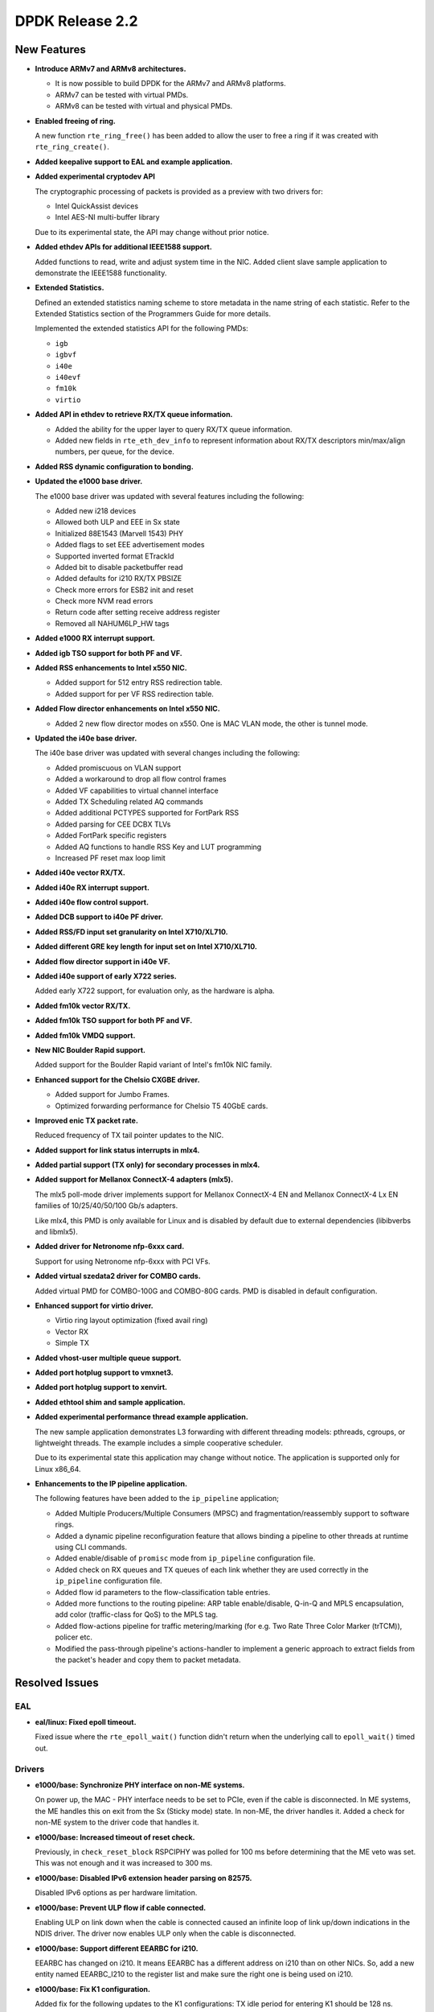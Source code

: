 ..  SPDX-License-Identifier: BSD-3-Clause
    Copyright 2016 The DPDK contributors

DPDK Release 2.2
================

New Features
------------

* **Introduce ARMv7 and ARMv8 architectures.**

  * It is now possible to build DPDK for the ARMv7 and ARMv8 platforms.
  * ARMv7 can be tested with virtual PMDs.
  * ARMv8 can be tested with virtual and physical PMDs.

* **Enabled freeing of ring.**

  A new function ``rte_ring_free()`` has been added to allow the user to free
  a ring if it was created with ``rte_ring_create()``.

* **Added keepalive support to EAL and example application.**

* **Added experimental cryptodev API**

  The cryptographic processing of packets is provided as a preview
  with two drivers for:

  * Intel QuickAssist devices
  * Intel AES-NI multi-buffer library

  Due to its experimental state, the API may change without prior notice.

* **Added ethdev APIs for additional IEEE1588 support.**

  Added functions to read, write and adjust system time in the NIC.
  Added client slave sample application to demonstrate the IEEE1588
  functionality.

* **Extended Statistics.**

  Defined an extended statistics naming scheme to store metadata in the name
  string of each statistic. Refer to the Extended Statistics section of the
  Programmers Guide for more details.

  Implemented the extended statistics API for the following PMDs:

  * ``igb``
  * ``igbvf``
  * ``i40e``
  * ``i40evf``
  * ``fm10k``
  * ``virtio``

* **Added API in ethdev to retrieve RX/TX queue information.**

  *  Added the ability for the upper layer to query RX/TX queue information.
  *  Added new fields in ``rte_eth_dev_info`` to represent information about
     RX/TX descriptors min/max/align numbers, per queue, for the device.

* **Added RSS dynamic configuration to bonding.**

* **Updated the e1000 base driver.**

  The e1000 base driver was updated with several features including the
  following:

  * Added new i218 devices
  * Allowed both ULP and EEE in Sx state
  * Initialized 88E1543 (Marvell 1543) PHY
  * Added flags to set EEE advertisement modes
  * Supported inverted format ETrackId
  * Added bit to disable packetbuffer read
  * Added defaults for i210 RX/TX PBSIZE
  * Check more errors for ESB2 init and reset
  * Check more NVM read errors
  * Return code after setting receive address register
  * Removed all NAHUM6LP_HW tags

* **Added e1000 RX interrupt support.**

* **Added igb TSO support for both PF and VF.**

* **Added RSS enhancements to Intel x550 NIC.**

  * Added support for 512 entry RSS redirection table.
  * Added support for per VF RSS redirection table.

* **Added Flow director enhancements on Intel x550 NIC.**

  * Added 2 new flow director modes on x550.
    One is MAC VLAN mode, the other is tunnel mode.

* **Updated the i40e base driver.**

  The i40e base driver was updated with several changes including the
  following:

  *  Added promiscuous on VLAN support
  *  Added a workaround to drop all flow control frames
  *  Added VF capabilities to virtual channel interface
  *  Added TX Scheduling related AQ commands
  *  Added additional PCTYPES supported for FortPark RSS
  *  Added parsing for CEE DCBX TLVs
  *  Added FortPark specific registers
  *  Added AQ functions to handle RSS Key and LUT programming
  *  Increased PF reset max loop limit

* **Added i40e vector RX/TX.**

* **Added i40e RX interrupt support.**

* **Added i40e flow control support.**

* **Added DCB support to i40e PF driver.**

* **Added RSS/FD input set granularity on Intel X710/XL710.**

* **Added different GRE key length for input set on Intel X710/XL710.**

* **Added flow director support in i40e VF.**

* **Added i40e support of early X722 series.**

  Added early X722 support, for evaluation only, as the hardware is alpha.

* **Added fm10k vector RX/TX.**

* **Added fm10k TSO support for both PF and VF.**

* **Added fm10k VMDQ support.**

* **New NIC Boulder Rapid support.**

  Added support for the Boulder Rapid variant of Intel's fm10k NIC family.

* **Enhanced support for the Chelsio CXGBE driver.**

  *  Added support for Jumbo Frames.
  *  Optimized forwarding performance for Chelsio T5 40GbE cards.

* **Improved enic TX packet rate.**

  Reduced frequency of TX tail pointer updates to the NIC.

* **Added support for link status interrupts in mlx4.**

* **Added partial support (TX only) for secondary processes in mlx4.**

* **Added support for Mellanox ConnectX-4 adapters (mlx5).**

  The mlx5 poll-mode driver implements support for Mellanox ConnectX-4 EN
  and Mellanox ConnectX-4 Lx EN families of 10/25/40/50/100 Gb/s adapters.

  Like mlx4, this PMD is only available for Linux and is disabled by default
  due to external dependencies (libibverbs and libmlx5).

* **Added driver for Netronome nfp-6xxx card.**

  Support for using Netronome nfp-6xxx with PCI VFs.

* **Added virtual szedata2 driver for COMBO cards.**

  Added virtual PMD for COMBO-100G and COMBO-80G cards.
  PMD is disabled in default configuration.

* **Enhanced support for virtio driver.**

  * Virtio ring layout optimization (fixed avail ring)
  * Vector RX
  * Simple TX

* **Added vhost-user multiple queue support.**

* **Added port hotplug support to vmxnet3.**

* **Added port hotplug support to xenvirt.**

* **Added ethtool shim and sample application.**

* **Added experimental performance thread example application.**

  The new sample application demonstrates L3 forwarding with different threading
  models: pthreads, cgroups, or lightweight threads. The example includes
  a simple cooperative scheduler.

  Due to its experimental state this application may change without notice.
  The application is supported only for Linux x86_64.

* **Enhancements to the IP pipeline application.**

  The following features have been added to the ``ip_pipeline``
  application;

  * Added Multiple Producers/Multiple Consumers (MPSC)
    and fragmentation/reassembly support to software rings.

  * Added a dynamic pipeline reconfiguration feature that
    allows binding a pipeline to other threads at runtime
    using CLI commands.

  * Added enable/disable of ``promisc`` mode from ``ip_pipeline``
    configuration file.

  * Added check on RX queues and TX queues of each link
    whether they are used correctly in the ``ip_pipeline``
    configuration file.

  * Added flow id parameters to the flow-classification
    table entries.

  * Added more functions to the routing pipeline:
    ARP table enable/disable, Q-in-Q and MPLS encapsulation,
    add color (traffic-class for QoS) to the MPLS tag.

  * Added flow-actions pipeline for traffic metering/marking
    (for e.g. Two Rate Three Color Marker (trTCM)), policer etc.

  * Modified the pass-through pipeline's actions-handler to
    implement a generic approach to extract fields from the
    packet's header and copy them to packet metadata.


Resolved Issues
---------------

EAL
~~~

* **eal/linux: Fixed epoll timeout.**

  Fixed issue where the ``rte_epoll_wait()`` function didn't return when the
  underlying call to ``epoll_wait()`` timed out.


Drivers
~~~~~~~

* **e1000/base: Synchronize PHY interface on non-ME systems.**

  On power up, the MAC - PHY interface needs to be set to PCIe, even if the
  cable is disconnected. In ME systems, the ME handles this on exit from the
  Sx (Sticky mode) state. In non-ME, the driver handles it. Added a check for
  non-ME system to the driver code that handles it.

* **e1000/base: Increased timeout of reset check.**

  Previously, in ``check_reset_block`` RSPCIPHY was polled for 100 ms before
  determining that the ME veto was set. This was not enough and it was
  increased to 300 ms.

* **e1000/base: Disabled IPv6 extension header parsing on 82575.**

  Disabled IPv6 options as per hardware limitation.

* **e1000/base: Prevent ULP flow if cable connected.**

  Enabling ULP on link down when the cable is connected caused an infinite
  loop of link up/down indications in the NDIS driver.
  The driver now enables ULP only when the cable is disconnected.

* **e1000/base: Support different EEARBC for i210.**

  EEARBC has changed on i210. It means EEARBC has a different address on
  i210 than on other NICs. So, add a new entity named EEARBC_I210 to the
  register list and make sure the right one is being used on i210.

* **e1000/base: Fix K1 configuration.**

  Added fix for the following updates to the K1 configurations:
  TX idle period for entering K1 should be 128 ns.
  Minimum TX idle period in K1 should be 256 ns.

* **e1000/base: Fix link detect flow.**

  Fix link detect flow in case where auto-negotiate is not enabled, by calling
  ``e1000_setup_copper_link_generic`` instead of ``e1000_phy_setup_autoneg``.

* **e1000/base: Fix link check for i354 M88E1112 PHY.**

  The ``e1000_check_for_link_media_swap()`` function is supposed to check PHY
  page 0 for copper and PHY page 1 for "other" (fiber) links. The driver
  switched back from page 1 to page 0 too soon, before
  ``e1000_check_for_link_82575()`` is executed and was never finding the link
  on the fiber (other).

  If the link is copper, as the M88E1112 page address is set to 1, it should be
  set back to 0 before checking this link.

* **e1000/base: Fix beacon duration for i217.**

  Fix for I217 Packet Loss issue - The Management Engine sets the FEXTNVM4
  Beacon Duration incorrectly. This fix ensures that the correct value will
  always be set. Correct value for this field is 8 usec.

* **e1000/base: Fix TIPG for non 10 half duplex mode.**

  TIPG value is increased when setting speed to 10 half duplex to prevent
  packet loss. However, it was never decreased again when speed
  changed. This caused performance issues in the NDIS driver.
  Fix this to restore TIPG to default value on non 10 half duplex.

* **e1000/base: Fix reset of DH89XXCC SGMII.**

  For DH89XXCC_SGMII, a write flush leaves registers of this device trashed
  (0xFFFFFFFF). Add check for this device.

  Also, after both Port SW Reset and Device Reset case, the platform should
  wait at least 3ms before reading any registers. Remove this condition since
  waiting is conditionally executed only for Device Reset.

* **e1000/base: Fix redundant PHY power down for i210.**

  Bit 11 of PHYREG 0 is used to power down PHY. The use of PHYREG 16 is
  no longer necessary.

* **e1000/base: fix jumbo frame CRC failures.**

  Change the value of register 776.20[11:2] for jumbo mode from 0x1A to 0x1F.
  This is to enlarge the gap between read and write pointers in the TX FIFO.

* **e1000/base: Fix link flap on 82579.**

  Several customers have reported a link flap issue on 82579. The symptoms
  are random and intermittent link losses when 82579 is connected to specific
  switches. the Issue was root caused as an interoperability problem between
  the NIC and at least some Broadcom PHYs in the Energy Efficient Ethernet
  wake mechanism.

  To fix the issue, we are disabling the Phase Locked Loop shutdown in 100M
  Low Power Idle. This solution will cause an increase of power in 100M EEE
  link. It may cost an additional 28mW in this specific mode.

* **igb: Fixed IEEE1588 frame identification in I210.**

  Fixed issue where the flag ``PKT_RX_IEEE1588_PTP`` was not being set
  in the Intel I210 NIC, as the EtherType in RX descriptor is in bits 8:10 of
  Packet Type and not in the default bits 0:2.

* **igb: Fixed VF start with PF stopped.**

  VF needs the PF interrupt support initialized even if not started.

* **igb: Fixed VF MAC address when using with DPDK PF.**

  Assign a random MAC address in VF when not assigned by PF.

* **igb: Removed CRC bytes from byte counter statistics.**

* **ixgbe: Fixed issue with X550 DCB.**

  Fixed a DCB issue with x550 where for 8 TCs (Traffic Classes), if a packet
  with user priority 6 or 7 was injected to the NIC, then the NIC would only
  put 3 packets into the queue. There was also a similar issue for 4 TCs.

* **ixgbe: Removed burst size restriction of vector RX.**

  Fixed issue where a burst size less than 32 didn't receive anything.

* **ixgbe: Fixed VF start with PF stopped.**

  VF needs the PF interrupt support initialized even if not started.

* **ixgbe: Fixed TX hang when RS distance exceeds HW limit.**

  Fixed an issue where the TX queue can hang when a lot of highly fragmented
  packets have to be sent. As part of that fix, ``tx_rs_thresh`` for ixgbe PMD
  is not allowed to be greater then to 32 to comply with HW restrictions.

* **ixgbe: Fixed rx error statistic counter.**

  Fixed an issue that the rx error counter of ixgbe was not accurate. The
  mac short packet discard count (mspdc) was added to the counter. Mac local
  faults and mac remote faults are removed as they do not count packets but
  errors, and jabber errors were removed as they are already accounted for
  by the CRC error counter. Finally the XEC (l3 / l4 checksum error) counter
  was removed due to errata, see commit 256ff05a9cae for details.

* **ixgbe: Removed CRC bytes from byte counter statistics.**

* **i40e: Fixed base driver allocation when not using first numa node.**

  Fixed i40e issue that occurred when a DPDK application didn't initialize
  ports if memory wasn't available on socket 0.

* **i40e: Fixed maximum of 64 queues per port.**

  Fixed an issue in i40e where it would not support more than 64 queues per
  port, even though the hardware actually supports it. The real number of
  queues may vary, as long as the total number of queues used in PF, VFs, VMDq
  and FD does not exceeds the hardware maximum.

* **i40e: Fixed statistics of packets.**

  Added discarding packets on VSI to the stats and rectify the old statistics.

* **i40e: Fixed issue of not freeing memzone.**

  Fixed an issue of not freeing a memzone in the call to free the memory for
  adminq DMA.

* **i40e: Removed CRC bytes from byte counter statistics.**

* **mlx: Fixed driver loading.**

  The mlx drivers were unable to load when built as a shared library,
  due to a missing symbol in the mempool library.

* **mlx4: Performance improvements.**

  Fixed bugs in TX and RX flows that improves mlx4 performance.

* **mlx4: Fixed TX loss after initialization.**

* **mlx4: Fixed scattered TX with too many segments.**

* **mlx4: Fixed memory registration for indirect mbuf data.**

* **vhost: Fixed Qemu shutdown.**

  Fixed issue with libvirt ``virsh destroy`` not killing the VM.

* **virtio: Fixed crash after changing link state.**

  Fixed IO permission in the interrupt handler.

* **virtio: Fixed crash when releasing queue.**

  Fixed issue when releasing null control queue.


Libraries
~~~~~~~~~

* **hash: Fixed memory allocation of Cuckoo Hash key table.**

  Fixed issue where an incorrect Cuckoo Hash key table size could be
  calculated limiting the size to 4GB.

* **hash: Fixed incorrect lookup if key is all zero.**

  Fixed issue in hash library that occurred if an all zero
  key was not added to the table and the key was looked up,
  resulting in an incorrect hit.

* **hash: Fixed thread scaling by reducing contention.**

  Fixed issue in the hash library where, using multiple cores with
  hardware transactional memory support, thread scaling did not work,
  due to the global ring that is shared by all cores.


Examples
~~~~~~~~

* **l3fwd: Fixed crash with IPv6.**

* **vhost_xen: Fixed compile error.**


Other
~~~~~

* This release drops compatibility with Linux kernel 2.6.33. The minimum
  kernel requirement is now 2.6.34.


Known Issues
------------

* Some drivers do not fill in the packet type when receiving.
  As the l3fwd example application requires this info, the i40e vector
  driver must be disabled to benefit of the packet type with i40e.

* Some (possibly all) VF drivers (e.g. i40evf) do not handle any PF reset
  events/requests in the VF driver. This means that the VF driver may not work
  after a PF reset in the host side. The workaround is to avoid triggering any
  PF reset events/requests on the host side.

* 100G link report support is missing.

* **Mellanox PMDs (mlx4 & mlx5):**

  * PMDs do not support CONFIG_RTE_BUILD_COMBINE_LIBS and
    CONFIG_RTE_BUILD_SHARED_LIB simultaneously.

  * There is performance degradation for small packets when the PMD is
    compiled with ``SGE_WR_N = 4`` compared to the performance when ``SGE_WR_N
    = 1``. If scattered packets are not used it is recommended to compile the
    PMD with ``SGE_WR_N = 1``.

  * When a Multicast or Broadcast packet is sent to the SR-IOV mlx4 VF,
    it is returned back to the port.

  * PMDs report "bad" L4 checksum when IP packet is received.

  * mlx5 PMD reports "bad" checksum although the packet has "good" checksum.
    Will be fixed in upcoming MLNX_OFED release.


API Changes
-----------

* The deprecated flow director API is removed.
  It was replaced by ``rte_eth_dev_filter_ctrl()``.

* The ``dcb_queue`` is renamed to ``dcb_tc`` in following dcb configuration
  structures: ``rte_eth_dcb_rx_conf``, ``rte_eth_dcb_tx_conf``,
  ``rte_eth_vmdq_dcb_conf``, ``rte_eth_vmdq_dcb_tx_conf``.

* The ``rte_eth_rx_queue_count()`` function now returns "int" instead of
  "uint32_t" to allow the use of negative values as error codes on return.

* The function ``rte_eal_pci_close_one()`` is removed.
  It was replaced by ``rte_eal_pci_detach()``.

* The deprecated ACL API ``ipv4vlan`` is removed.

* The deprecated hash function ``rte_jhash2()`` is removed.
  It was replaced by ``rte_jhash_32b()``.

* The deprecated KNI functions are removed:
  ``rte_kni_create()``, ``rte_kni_get_port_id()`` and ``rte_kni_info_get()``.

* The deprecated ring PMD functions are removed:
  ``rte_eth_ring_pair_create()`` and ``rte_eth_ring_pair_attach()``.

* The devargs union field ``virtual`` is renamed to ``virt`` for C++
  compatibility.


ABI Changes
-----------

* The EAL and ethdev structures ``rte_intr_handle`` and ``rte_eth_conf`` were
  changed to support RX interrupt. This was already included in 2.1 under the
  ``CONFIG_RTE_NEXT_ABI`` #define.

* The ethdev flow director entries for SCTP were changed.
  This was already included in 2.1 under the ``CONFIG_RTE_NEXT_ABI`` #define.

* The ethdev flow director structure ``rte_eth_fdir_flow_ext`` structure was
  changed. New fields were added to support flow director filtering in VF.

* The size of the ethdev structure ``rte_eth_hash_filter_info`` is changed
  by adding a new element ``rte_eth_input_set_conf`` in a union.

* New fields ``rx_desc_lim`` and ``tx_desc_lim`` are added into
  ``rte_eth_dev_info`` structure.

* For debug builds, the functions ``rte_eth_rx_burst()``, ``rte_eth_tx_burst()``
  ``rte_eth_rx_descriptor_done()`` and ``rte_eth_rx_queue_count()`` will
  no longer be separate functions in the DPDK libraries. Instead, they will
  only be present in the ``rte_ethdev.h`` header file.

* The maximum number of queues per port ``CONFIG_RTE_MAX_QUEUES_PER_PORT`` is
  increased to 1024.

* The mbuf structure was changed to support the unified packet type.
  This was already included in 2.1 under the ``CONFIG_RTE_NEXT_ABI`` #define.

* The dummy malloc library is removed. The content was moved into EAL in 2.1.

* The LPM structure is changed. The deprecated field ``mem_location`` is
  removed.

* librte_table LPM: A new parameter to hold the table name will be added to
  the LPM table parameter structure.

* librte_table hash: The key mask parameter is added to the hash table
  parameter structure for 8-byte key and 16-byte key extendable bucket
  and LRU tables.

* librte_port: Macros to access the packet meta-data stored within the packet
  buffer has been adjusted to cover the packet mbuf structure.

* librte_cfgfile: Allow longer names and values by increasing the constants
  ``CFG_NAME_LEN`` and ``CFG_VALUE_LEN`` to 64 and 256 respectively.

* vhost: a new field enabled is added to the ``vhost_virtqueue`` structure.

* vhost: a new field ``virt_qp_nb`` is added to ``virtio_net`` structure, and
  the ``virtqueue`` field is moved to the end of virtio_net structure.

* vhost: a new operation ``vring_state_changed`` is added to
  ``virtio_net_device_ops`` structure.

* vhost: a few spaces are reserved both at ``vhost_virtqueue`` and
  ``virtio_net`` structure for future extension.


Shared Library Versions
-----------------------

The libraries prepended with a plus sign were incremented in this version.

.. code-block:: diff

   + libethdev.so.2
   + librte_acl.so.2
   + librte_cfgfile.so.2
     librte_cmdline.so.1
     librte_distributor.so.1
   + librte_eal.so.2
   + librte_hash.so.2
     librte_ip_frag.so.1
     librte_ivshmem.so.1
     librte_jobstats.so.1
   + librte_kni.so.2
     librte_kvargs.so.1
   + librte_lpm.so.2
   + librte_mbuf.so.2
     librte_mempool.so.1
     librte_meter.so.1
   + librte_pipeline.so.2
     librte_pmd_bond.so.1
   + librte_pmd_ring.so.2
   + librte_port.so.2
     librte_power.so.1
     librte_reorder.so.1
     librte_ring.so.1
     librte_sched.so.1
   + librte_table.so.2
     librte_timer.so.1
   + librte_vhost.so.2
